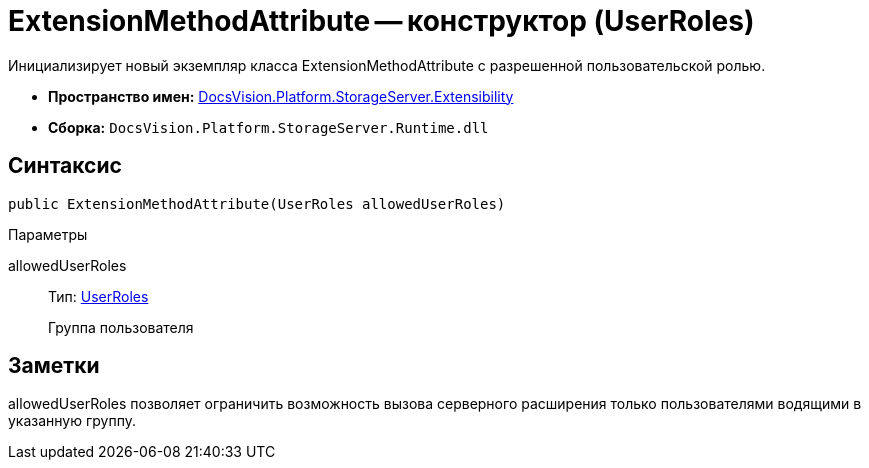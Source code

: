 = ExtensionMethodAttribute -- конструктор (UserRoles)

Инициализирует новый экземпляр класса ExtensionMethodAttribute с разрешенной пользовательской ролью.

* *Пространство имен:* xref:api/DocsVision/Platform/StorageServer/Extensibility/Extensibility_NS.adoc[DocsVision.Platform.StorageServer.Extensibility]
* *Сборка:* `DocsVision.Platform.StorageServer.Runtime.dll`

== Синтаксис

[source,csharp]
----
public ExtensionMethodAttribute(UserRoles allowedUserRoles)
----

Параметры

allowedUserRoles::
Тип: xref:api/DocsVision/Platform/StorageServer/UserRoles_EN.adoc[UserRoles]
+
Группа пользователя

== Заметки

allowedUserRoles позволяет ограничить возможность вызова серверного расширения только пользователями водящими в указанную группу.

